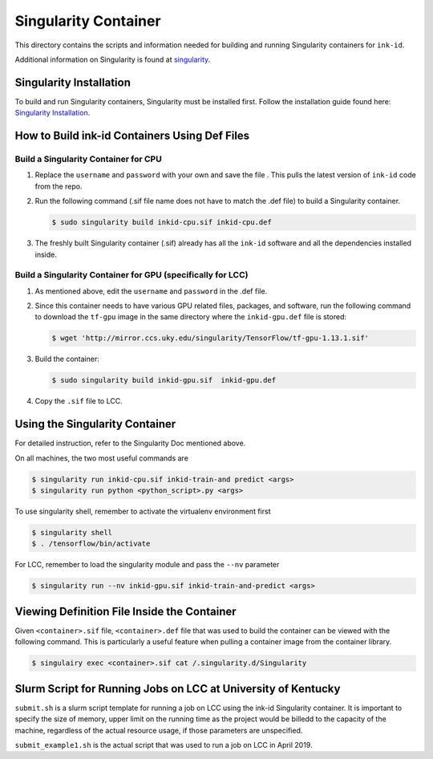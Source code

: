 =====================
Singularity Container
=====================
This directory contains the scripts and information needed for building and
running Singularity containers for ``ink-id``.

Additional information on Singularity is found at `singularity 
<https://www.sylabs.io/guides/2.5/user-guide/#>`_.

Singularity Installation
========================
To build and run Singularity containers, Singularity must be installed first.
Follow the installation guide found here: 
`Singularity Installation <https://www.sylabs.io/guides/2.5/user-guide/quick_start.html#quick-installation-steps>`_.

How to Build ink-id Containers Using Def Files
==============================================

Build a Singularity Container for CPU
-------------------------------------
1. Replace the ``username`` and ``password`` with your own and save the file . 
   This pulls the latest version of ``ink-id`` code from the repo.

2. Run the following command (.sif file name does not have to match the .def
   file) to build a Singularity container. 

   .. code-block:: bash
   
      $ sudo singularity build inkid-cpu.sif inkid-cpu.def


3. The freshly built Singularity container (.sif) already has all the ``ink-id``
   software and all the dependencies installed inside. 

Build a Singularity Container for GPU (specifically for LCC)
------------------------------------------------------------
1. As mentioned above, edit the ``username`` and ``password`` in the .def file.
2. Since this container needs to have various GPU related files, packages, and 
   software, run the following command to download the ``tf-gpu`` image in the 
   same directory where the ``inkid-gpu.def`` file is stored:

   .. code-block:: bash
   
       $ wget 'http://mirror.ccs.uky.edu/singularity/TensorFlow/tf-gpu-1.13.1.sif'
   

3. Build the container:
 
   .. code-block:: bash
   
       $ sudo singularity build inkid-gpu.sif  inkid-gpu.def
   
4. Copy the ``.sif`` file to LCC.

Using the Singularity Container
===============================
For detailed instruction, refer to the Singularity Doc mentioned above.

On all machines, the two most useful commands are

.. code-block:: bash
   
   $ singularity run inkid-cpu.sif inkid-train-and predict <args>
   $ singularity run python <python_script>.py <args>

To use singularity shell, remember to activate the virtualenv environment first

.. code-block:: bash

   $ singularity shell
   $ . /tensorflow/bin/activate
   
For LCC, remember to load the singularity module and pass the ``--nv`` parameter

.. code-block:: bash

   $ singularity run --nv inkid-gpu.sif inkid-train-and-predict <args>

Viewing Definition File Inside the Container
============================================
Given ``<container>.sif`` file, ``<container>.def`` file that was used to build
the container can be viewed with the following command.  This is particularly a 
useful feature when pulling a container image from the container library.

.. code-block:: bash

   $ singulairy exec <container>.sif cat /.singularity.d/Singularity

   
Slurm Script for Running Jobs on LCC at University of Kentucky
==============================================================
``submit.sh`` is a slurm script template for running a job on LCC using the ink-id 
Singularity container.  It is important to specify the size of memory, upper limit
on the running time as the project would be billedd to the capacity of the machine,
regardless of the actual resource usage, if those parameters are unspecified.

``submit_example1.sh`` is the actual script that was used to run a job on LCC in 
April 2019.


